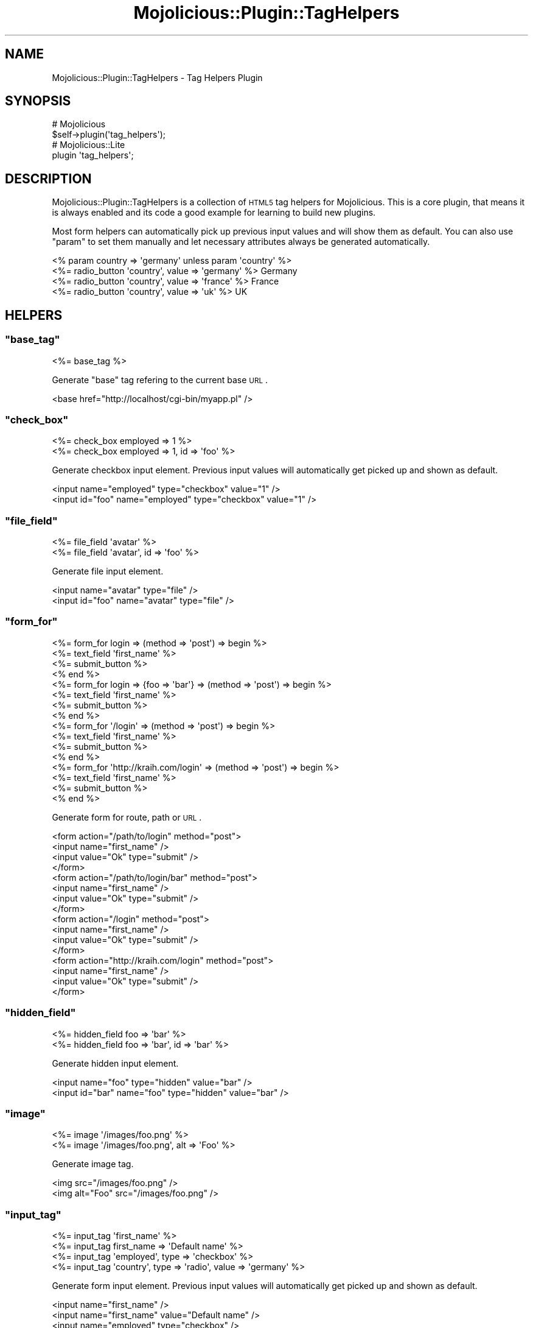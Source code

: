 .\" Automatically generated by Pod::Man 2.22 (Pod::Simple 3.07)
.\"
.\" Standard preamble:
.\" ========================================================================
.de Sp \" Vertical space (when we can't use .PP)
.if t .sp .5v
.if n .sp
..
.de Vb \" Begin verbatim text
.ft CW
.nf
.ne \\$1
..
.de Ve \" End verbatim text
.ft R
.fi
..
.\" Set up some character translations and predefined strings.  \*(-- will
.\" give an unbreakable dash, \*(PI will give pi, \*(L" will give a left
.\" double quote, and \*(R" will give a right double quote.  \*(C+ will
.\" give a nicer C++.  Capital omega is used to do unbreakable dashes and
.\" therefore won't be available.  \*(C` and \*(C' expand to `' in nroff,
.\" nothing in troff, for use with C<>.
.tr \(*W-
.ds C+ C\v'-.1v'\h'-1p'\s-2+\h'-1p'+\s0\v'.1v'\h'-1p'
.ie n \{\
.    ds -- \(*W-
.    ds PI pi
.    if (\n(.H=4u)&(1m=24u) .ds -- \(*W\h'-12u'\(*W\h'-12u'-\" diablo 10 pitch
.    if (\n(.H=4u)&(1m=20u) .ds -- \(*W\h'-12u'\(*W\h'-8u'-\"  diablo 12 pitch
.    ds L" ""
.    ds R" ""
.    ds C` ""
.    ds C' ""
'br\}
.el\{\
.    ds -- \|\(em\|
.    ds PI \(*p
.    ds L" ``
.    ds R" ''
'br\}
.\"
.\" Escape single quotes in literal strings from groff's Unicode transform.
.ie \n(.g .ds Aq \(aq
.el       .ds Aq '
.\"
.\" If the F register is turned on, we'll generate index entries on stderr for
.\" titles (.TH), headers (.SH), subsections (.SS), items (.Ip), and index
.\" entries marked with X<> in POD.  Of course, you'll have to process the
.\" output yourself in some meaningful fashion.
.ie \nF \{\
.    de IX
.    tm Index:\\$1\t\\n%\t"\\$2"
..
.    nr % 0
.    rr F
.\}
.el \{\
.    de IX
..
.\}
.\"
.\" Accent mark definitions (@(#)ms.acc 1.5 88/02/08 SMI; from UCB 4.2).
.\" Fear.  Run.  Save yourself.  No user-serviceable parts.
.    \" fudge factors for nroff and troff
.if n \{\
.    ds #H 0
.    ds #V .8m
.    ds #F .3m
.    ds #[ \f1
.    ds #] \fP
.\}
.if t \{\
.    ds #H ((1u-(\\\\n(.fu%2u))*.13m)
.    ds #V .6m
.    ds #F 0
.    ds #[ \&
.    ds #] \&
.\}
.    \" simple accents for nroff and troff
.if n \{\
.    ds ' \&
.    ds ` \&
.    ds ^ \&
.    ds , \&
.    ds ~ ~
.    ds /
.\}
.if t \{\
.    ds ' \\k:\h'-(\\n(.wu*8/10-\*(#H)'\'\h"|\\n:u"
.    ds ` \\k:\h'-(\\n(.wu*8/10-\*(#H)'\`\h'|\\n:u'
.    ds ^ \\k:\h'-(\\n(.wu*10/11-\*(#H)'^\h'|\\n:u'
.    ds , \\k:\h'-(\\n(.wu*8/10)',\h'|\\n:u'
.    ds ~ \\k:\h'-(\\n(.wu-\*(#H-.1m)'~\h'|\\n:u'
.    ds / \\k:\h'-(\\n(.wu*8/10-\*(#H)'\z\(sl\h'|\\n:u'
.\}
.    \" troff and (daisy-wheel) nroff accents
.ds : \\k:\h'-(\\n(.wu*8/10-\*(#H+.1m+\*(#F)'\v'-\*(#V'\z.\h'.2m+\*(#F'.\h'|\\n:u'\v'\*(#V'
.ds 8 \h'\*(#H'\(*b\h'-\*(#H'
.ds o \\k:\h'-(\\n(.wu+\w'\(de'u-\*(#H)/2u'\v'-.3n'\*(#[\z\(de\v'.3n'\h'|\\n:u'\*(#]
.ds d- \h'\*(#H'\(pd\h'-\w'~'u'\v'-.25m'\f2\(hy\fP\v'.25m'\h'-\*(#H'
.ds D- D\\k:\h'-\w'D'u'\v'-.11m'\z\(hy\v'.11m'\h'|\\n:u'
.ds th \*(#[\v'.3m'\s+1I\s-1\v'-.3m'\h'-(\w'I'u*2/3)'\s-1o\s+1\*(#]
.ds Th \*(#[\s+2I\s-2\h'-\w'I'u*3/5'\v'-.3m'o\v'.3m'\*(#]
.ds ae a\h'-(\w'a'u*4/10)'e
.ds Ae A\h'-(\w'A'u*4/10)'E
.    \" corrections for vroff
.if v .ds ~ \\k:\h'-(\\n(.wu*9/10-\*(#H)'\s-2\u~\d\s+2\h'|\\n:u'
.if v .ds ^ \\k:\h'-(\\n(.wu*10/11-\*(#H)'\v'-.4m'^\v'.4m'\h'|\\n:u'
.    \" for low resolution devices (crt and lpr)
.if \n(.H>23 .if \n(.V>19 \
\{\
.    ds : e
.    ds 8 ss
.    ds o a
.    ds d- d\h'-1'\(ga
.    ds D- D\h'-1'\(hy
.    ds th \o'bp'
.    ds Th \o'LP'
.    ds ae ae
.    ds Ae AE
.\}
.rm #[ #] #H #V #F C
.\" ========================================================================
.\"
.IX Title "Mojolicious::Plugin::TagHelpers 3pm"
.TH Mojolicious::Plugin::TagHelpers 3pm "2011-05-01" "perl v5.10.1" "User Contributed Perl Documentation"
.\" For nroff, turn off justification.  Always turn off hyphenation; it makes
.\" way too many mistakes in technical documents.
.if n .ad l
.nh
.SH "NAME"
Mojolicious::Plugin::TagHelpers \- Tag Helpers Plugin
.SH "SYNOPSIS"
.IX Header "SYNOPSIS"
.Vb 2
\&  # Mojolicious
\&  $self\->plugin(\*(Aqtag_helpers\*(Aq);
\&
\&  # Mojolicious::Lite
\&  plugin \*(Aqtag_helpers\*(Aq;
.Ve
.SH "DESCRIPTION"
.IX Header "DESCRIPTION"
Mojolicious::Plugin::TagHelpers is a collection of \s-1HTML5\s0 tag helpers for
Mojolicious.
This is a core plugin, that means it is always enabled and its code a good
example for learning to build new plugins.
.PP
Most form helpers can automatically pick up previous input values and will
show them as default.
You can also use \f(CW\*(C`param\*(C'\fR to set them manually and let necessary attributes
always be generated automatically.
.PP
.Vb 4
\&  <% param country => \*(Aqgermany\*(Aq unless param \*(Aqcountry\*(Aq %>
\&  <%= radio_button \*(Aqcountry\*(Aq, value => \*(Aqgermany\*(Aq %> Germany
\&  <%= radio_button \*(Aqcountry\*(Aq, value => \*(Aqfrance\*(Aq  %> France
\&  <%= radio_button \*(Aqcountry\*(Aq, value => \*(Aquk\*(Aq      %> UK
.Ve
.SH "HELPERS"
.IX Header "HELPERS"
.ie n .SS """base_tag"""
.el .SS "\f(CWbase_tag\fP"
.IX Subsection "base_tag"
.Vb 1
\&  <%= base_tag %>
.Ve
.PP
Generate \f(CW\*(C`base\*(C'\fR tag refering to the current base \s-1URL\s0.
.PP
.Vb 1
\&  <base href="http://localhost/cgi\-bin/myapp.pl" />
.Ve
.ie n .SS """check_box"""
.el .SS "\f(CWcheck_box\fP"
.IX Subsection "check_box"
.Vb 2
\&  <%= check_box employed => 1 %>
\&  <%= check_box employed => 1, id => \*(Aqfoo\*(Aq %>
.Ve
.PP
Generate checkbox input element.
Previous input values will automatically get picked up and shown as default.
.PP
.Vb 2
\&  <input name="employed" type="checkbox" value="1" />
\&  <input id="foo" name="employed" type="checkbox" value="1" />
.Ve
.ie n .SS """file_field"""
.el .SS "\f(CWfile_field\fP"
.IX Subsection "file_field"
.Vb 2
\&  <%= file_field \*(Aqavatar\*(Aq %>
\&  <%= file_field \*(Aqavatar\*(Aq, id => \*(Aqfoo\*(Aq %>
.Ve
.PP
Generate file input element.
.PP
.Vb 2
\&  <input name="avatar" type="file" />
\&  <input id="foo" name="avatar" type="file" />
.Ve
.ie n .SS """form_for"""
.el .SS "\f(CWform_for\fP"
.IX Subsection "form_for"
.Vb 10
\&  <%= form_for login => (method => \*(Aqpost\*(Aq) => begin %>
\&    <%= text_field \*(Aqfirst_name\*(Aq %>
\&    <%= submit_button %>
\&  <% end %>
\&  <%= form_for login => {foo => \*(Aqbar\*(Aq} => (method => \*(Aqpost\*(Aq) => begin %>
\&    <%= text_field \*(Aqfirst_name\*(Aq %>
\&    <%= submit_button %>
\&  <% end %>
\&  <%= form_for \*(Aq/login\*(Aq => (method => \*(Aqpost\*(Aq) => begin %>
\&    <%= text_field \*(Aqfirst_name\*(Aq %>
\&    <%= submit_button %>
\&  <% end %>
\&  <%= form_for \*(Aqhttp://kraih.com/login\*(Aq => (method => \*(Aqpost\*(Aq) => begin %>
\&    <%= text_field \*(Aqfirst_name\*(Aq %>
\&    <%= submit_button %>
\&  <% end %>
.Ve
.PP
Generate form for route, path or \s-1URL\s0.
.PP
.Vb 10
\&  <form action="/path/to/login" method="post">
\&    <input name="first_name" />
\&    <input value="Ok" type="submit" />
\&  </form>
\&  <form action="/path/to/login/bar" method="post">
\&    <input name="first_name" />
\&    <input value="Ok" type="submit" />
\&  </form>
\&  <form action="/login" method="post">
\&    <input name="first_name" />
\&    <input value="Ok" type="submit" />
\&  </form>
\&  <form action="http://kraih.com/login" method="post">
\&    <input name="first_name" />
\&    <input value="Ok" type="submit" />
\&  </form>
.Ve
.ie n .SS """hidden_field"""
.el .SS "\f(CWhidden_field\fP"
.IX Subsection "hidden_field"
.Vb 2
\&  <%= hidden_field foo => \*(Aqbar\*(Aq %>
\&  <%= hidden_field foo => \*(Aqbar\*(Aq, id => \*(Aqbar\*(Aq %>
.Ve
.PP
Generate hidden input element.
.PP
.Vb 2
\&  <input name="foo" type="hidden" value="bar" />
\&  <input id="bar" name="foo" type="hidden" value="bar" />
.Ve
.ie n .SS """image"""
.el .SS "\f(CWimage\fP"
.IX Subsection "image"
.Vb 2
\&  <%= image \*(Aq/images/foo.png\*(Aq %>
\&  <%= image \*(Aq/images/foo.png\*(Aq, alt => \*(AqFoo\*(Aq %>
.Ve
.PP
Generate image tag.
.PP
.Vb 2
\&  <img src="/images/foo.png" />
\&  <img alt="Foo" src="/images/foo.png" />
.Ve
.ie n .SS """input_tag"""
.el .SS "\f(CWinput_tag\fP"
.IX Subsection "input_tag"
.Vb 4
\&  <%= input_tag \*(Aqfirst_name\*(Aq %>
\&  <%= input_tag first_name => \*(AqDefault name\*(Aq %>
\&  <%= input_tag \*(Aqemployed\*(Aq, type => \*(Aqcheckbox\*(Aq %>
\&  <%= input_tag \*(Aqcountry\*(Aq, type => \*(Aqradio\*(Aq, value => \*(Aqgermany\*(Aq %>
.Ve
.PP
Generate form input element.
Previous input values will automatically get picked up and shown as default.
.PP
.Vb 4
\&  <input name="first_name" />
\&  <input name="first_name" value="Default name" />
\&  <input name="employed" type="checkbox" />
\&  <input name="country" type="radio" value="germany" />
.Ve
.ie n .SS """javascript"""
.el .SS "\f(CWjavascript\fP"
.IX Subsection "javascript"
.Vb 4
\&  <%= javascript \*(Aq/script.js\*(Aq %>
\&  <%= javascript begin %>
\&    var a = \*(Aqb\*(Aq;
\&  <% end %>
.Ve
.PP
Generate script tag for \f(CW\*(C`Javascript\*(C'\fR asset.
.PP
.Vb 4
\&  <script src="/script.js" type="text/javascript" />
\&  <script type="text/javascript"><![CDATA[
\&    var a = \*(Aqb\*(Aq;
\&  ]]></script>
.Ve
.ie n .SS """link_to"""
.el .SS "\f(CWlink_to\fP"
.IX Subsection "link_to"
.Vb 8
\&  <%= link_to Home => \*(Aqindex\*(Aq %>
\&  <%= link_to index => begin %>Home<% end %>
\&  <%= link_to index => {foo => \*(Aqbar\*(Aq} => (class => \*(Aqlinks\*(Aq) => begin %>
\&    Home
\&  <% end %>
\&  <%= link_to \*(Aq/path/to/file\*(Aq => begin %>File<% end %>
\&  <%= link_to \*(Aqhttp://mojolicio.us\*(Aq => begin %>Mojolicious<% end %>
\&  <%= link_to url_for\->query(foo => $foo) => begin %>Retry<% end %>
.Ve
.PP
Generate link to route, path or \s-1URL\s0, by default the capitalized link target
will be used as content.
.PP
.Vb 6
\&  <a href="/path/to/index">Home</a>
\&  <a href="/path/to/index">Home</a>
\&  <a class="links" href="/path/to/index/bar">Home</a>
\&  <a href="/path/to/file">File</a>
\&  <a href="http://mojolicio.us">Mojolicious</a>
\&  <a href="/current/path?foo=something">Retry</a>
.Ve
.ie n .SS """password_field"""
.el .SS "\f(CWpassword_field\fP"
.IX Subsection "password_field"
.Vb 2
\&  <%= password_field \*(Aqpass\*(Aq %>
\&  <%= password_field \*(Aqpass\*(Aq, id => \*(Aqfoo\*(Aq %>
.Ve
.PP
Generate password input element.
.PP
.Vb 2
\&  <input name="pass" type="password" />
\&  <input id="foo" name="pass" type="password" />
.Ve
.ie n .SS """radio_button"""
.el .SS "\f(CWradio_button\fP"
.IX Subsection "radio_button"
.Vb 2
\&  <%= radio_button country => \*(Aqgermany\*(Aq %>
\&  <%= radio_button country => \*(Aqgermany\*(Aq, id => \*(Aqfoo\*(Aq %>
.Ve
.PP
Generate radio input element.
Previous input values will automatically get picked up and shown as default.
.PP
.Vb 2
\&  <input name="country" type="radio" value="germany" />
\&  <input id="foo" name="country" type="radio" value="germany" />
.Ve
.ie n .SS """select_field"""
.el .SS "\f(CWselect_field\fP"
.IX Subsection "select_field"
.Vb 5
\&  <%= select_field language => [qw/de en/] %>
\&  <%= select_field language => [qw/de en/], id => \*(Aqlang\*(Aq %>
\&  <%= select_field country => [[Germany => \*(Aqde\*(Aq], \*(Aqen\*(Aq] %>
\&  <%= select_field country => [{Europe => [[Germany => \*(Aqde\*(Aq], \*(Aqen\*(Aq]}] %>
\&  <%= select_field country => [[Germany => \*(Aqde\*(Aq, class => \*(Aqeurope\*(Aq], \*(Aqen\*(Aq] %>
.Ve
.PP
Generate select, option and optgroup elements.
Previous input values will automatically get picked up and shown as default.
.PP
.Vb 10
\&  <select name="language">
\&    <option value="de">de</option>
\&    <option value="en">en</option>
\&  </select>
\&  <select id="lang" name="language">
\&    <option value="de">de</option>
\&    <option value="en">en</option>
\&  </select>
\&  <select name="country">
\&    <option value="de">Germany</option>
\&    <option value="en">en</option>
\&  </select>
\&  <select id="lang" name="language">
\&    <optgroup label="Europe">
\&      <option value="de">Germany</option>
\&      <option value="en">en</option>
\&    </optgroup>
\&  </select>
\&  <select name="country">
\&    <option class="europe" value="de">Germany</option>
\&    <option value="en">en</option>
\&  </select>
.Ve
.ie n .SS """stylesheet"""
.el .SS "\f(CWstylesheet\fP"
.IX Subsection "stylesheet"
.Vb 4
\&  <%= stylesheet \*(Aq/foo.css\*(Aq %>
\&  <%= stylesheet begin %>
\&    body {color: #000}
\&  <% end %>
.Ve
.PP
Generate style or link tag for \f(CW\*(C`CSS\*(C'\fR asset.
.PP
.Vb 4
\&  <link href="/foo.css" media="screen" rel="stylesheet" type="text/css" />
\&  <style type="text/css"><![CDATA[
\&    body {color: #000}
\&  ]]></style>
.Ve
.ie n .SS """submit_button"""
.el .SS "\f(CWsubmit_button\fP"
.IX Subsection "submit_button"
.Vb 2
\&  <%= submit_button %>
\&  <%= submit_button \*(AqOk!\*(Aq, id => \*(Aqfoo\*(Aq %>
.Ve
.PP
Generate submit input element.
.PP
.Vb 2
\&  <input type="submit" value="Ok" />
\&  <input id="foo" type="submit" value="Ok!" />
.Ve
.ie n .SS """tag"""
.el .SS "\f(CWtag\fP"
.IX Subsection "tag"
.Vb 3
\&  <%= tag \*(Aqdiv\*(Aq %>
\&  <%= tag \*(Aqdiv\*(Aq, id => \*(Aqfoo\*(Aq %>
\&  <%= tag div => begin %>Content<% end %>
.Ve
.PP
\&\s-1HTML5\s0 tag generator.
.PP
.Vb 3
\&  <div />
\&  <div id="foo" />
\&  <div>Content</div>
.Ve
.ie n .SS """text_field"""
.el .SS "\f(CWtext_field\fP"
.IX Subsection "text_field"
.Vb 3
\&  <%= text_field \*(Aqfirst_name\*(Aq %>
\&  <%= text_field first_name => \*(AqDefault name\*(Aq %>
\&  <%= text_field first_name => \*(AqDefault name\*(Aq, class => \*(Aquser\*(Aq %>
.Ve
.PP
Generate text input element.
Previous input values will automatically get picked up and shown as default.
.PP
.Vb 3
\&  <input name="first_name" />
\&  <input name="first_name" value="Default name" />
\&  <input class="user" name="first_name" value="Default name" />
.Ve
.ie n .SS """text_area"""
.el .SS "\f(CWtext_area\fP"
.IX Subsection "text_area"
.Vb 4
\&  <%= text_area \*(Aqfoo\*(Aq %>
\&  <%= text_area foo => begin %>
\&    Default!
\&  <% end %>
.Ve
.PP
Generate textarea element.
Previous input values will automatically get picked up and shown as default.
.PP
.Vb 4
\&  <textarea name="foo"></textarea>
\&  <textarea name="foo">
\&    Default!
\&  </textarea>
.Ve
.SH "METHODS"
.IX Header "METHODS"
Mojolicious::Plugin::TagHelpers inherits all methods from
Mojolicious::Plugin and implements the following new ones.
.ie n .SS """register"""
.el .SS "\f(CWregister\fP"
.IX Subsection "register"
.Vb 1
\&  $plugin\->register;
.Ve
.PP
Register helpers in Mojolicious application.
.SH "SEE ALSO"
.IX Header "SEE ALSO"
Mojolicious, Mojolicious::Guides, <http://mojolicio.us>.
